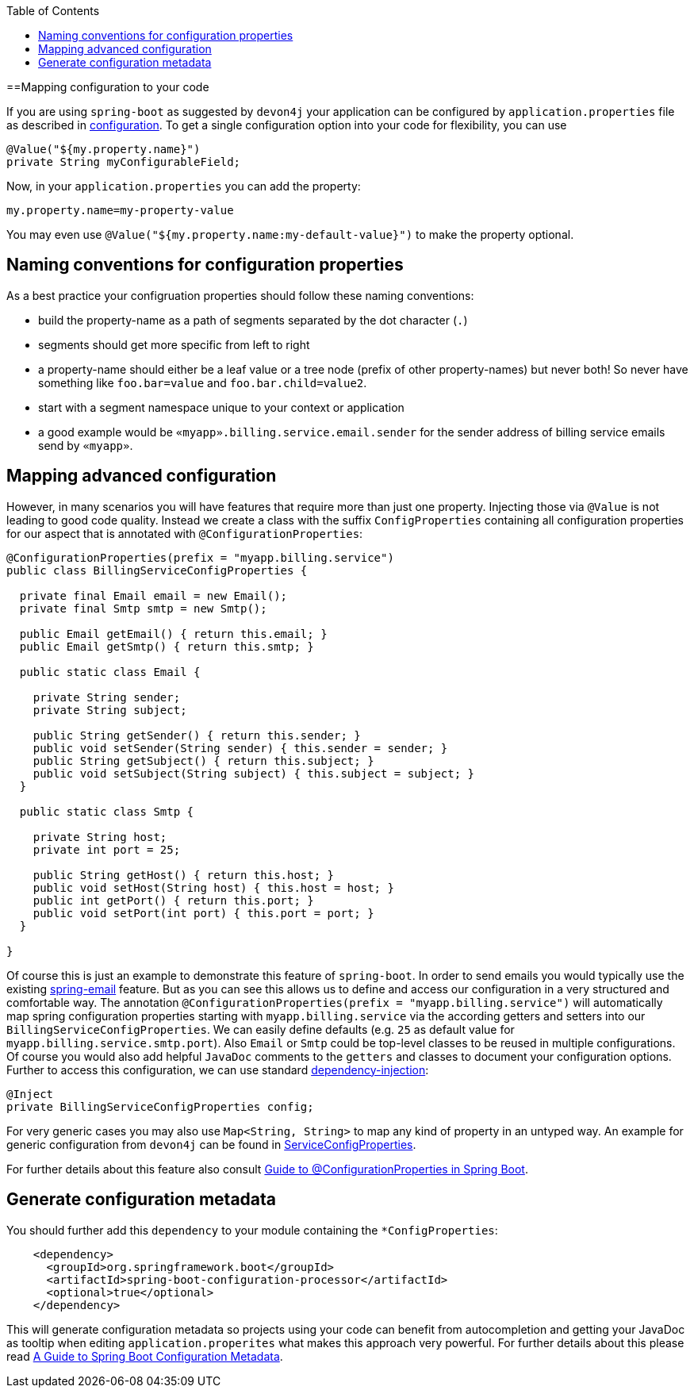 :toc: macro
toc::[]

==Mapping configuration to your code

If you are using `spring-boot` as suggested by `devon4j` your application can be configured by `application.properties` file as described in link:guide-configuration[configuration].
To get a single configuration option into your code for flexibility, you can use

```java
@Value("${my.property.name}")
private String myConfigurableField;
```

Now, in your `application.properties` you can add the property:
```
my.property.name=my-property-value
```

You may even use `@Value("${my.property.name:my-default-value}")` to make the property optional.

== Naming conventions for configuration properties

As a best practice your configruation properties should follow these naming conventions:

* build the property-name as a path of segments separated by the dot character (`.`)
* segments should get more specific from left to right
* a property-name should either be a leaf value or a tree node (prefix of other property-names) but never both! So never have something like `foo.bar=value` and `foo.bar.child=value2`.
* start with a segment namespace unique to your context or application
* a good example would be `«myapp».billing.service.email.sender` for the sender address of billing service emails send by `«myapp»`.

== Mapping advanced configuration

However, in many scenarios you will have features that require more than just one property.
Injecting those via `@Value` is not leading to good code quality.
Instead we create a class with the suffix `ConfigProperties` containing all configuration properties for our aspect that is annotated with `@ConfigurationProperties`:
```java
@ConfigurationProperties(prefix = "myapp.billing.service")
public class BillingServiceConfigProperties {

  private final Email email = new Email();
  private final Smtp smtp = new Smtp();
  
  public Email getEmail() { return this.email; }
  public Email getSmtp() { return this.smtp; }
  
  public static class Email {
    
    private String sender;
    private String subject;
    
    public String getSender() { return this.sender; }
    public void setSender(String sender) { this.sender = sender; }
    public String getSubject() { return this.subject; }
    public void setSubject(String subject) { this.subject = subject; }
  }

  public static class Smtp {
    
    private String host;
    private int port = 25;
    
    public String getHost() { return this.host; }
    public void setHost(String host) { this.host = host; }
    public int getPort() { return this.port; }
    public void setPort(int port) { this.port = port; }
  }

}
```

Of course this is just an example to demonstrate this feature of `spring-boot`.
In order to send emails you would typically use the existing https://www.baeldung.com/spring-email[spring-email] feature.
But as you can see this allows us to define and access our configuration in a very structured and comfortable way.
The annotation `@ConfigurationProperties(prefix = "myapp.billing.service")` will automatically map spring configuration properties starting with `myapp.billing.service` via the according getters and setters into our `BillingServiceConfigProperties`.
We can easily define defaults (e.g. `25` as default value for `myapp.billing.service.smtp.port`).
Also `Email` or `Smtp` could be top-level classes to be reused in multiple configurations.
Of course you would also add helpful `JavaDoc` comments to the `getters` and classes to document your configuration options.
Further to access this configuration, we can use standard link:guide-dependency-injection[dependency-injection]:
```java
@Inject
private BillingServiceConfigProperties config;
```
For very generic cases you may also use `Map<String, String>` to map any kind of property in an untyped way.
An example for generic configuration from `devon4j` can be found in
https://github.com/devonfw/devon4j/blob/9b8f9461997bb5d8048a9fec42bec3625652eec3/modules/service/src/main/java/com/devonfw/module/service/common/base/config/ServiceConfigProperties.java[ServiceConfigProperties].

For further details about this feature also consult https://www.baeldung.com/configuration-properties-in-spring-boot[Guide to @ConfigurationProperties in Spring Boot].

== Generate configuration metadata

You should further add this `dependency` to your module containing the `*ConfigProperties`:
```xml
    <dependency>
      <groupId>org.springframework.boot</groupId>
      <artifactId>spring-boot-configuration-processor</artifactId>
      <optional>true</optional>
    </dependency>
```
This will generate configuration metadata so projects using your code can benefit from autocompletion and getting your JavaDoc as tooltip when editing `application.properites` what makes this approach very powerful.
For further details about this please read https://www.baeldung.com/spring-boot-configuration-metadata[A Guide to Spring Boot Configuration Metadata].
